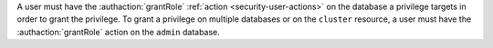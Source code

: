 A user must have the :authaction:`grantRole` :ref:`action
<security-user-actions>` on the database a privilege targets in order to
grant the privilege. To grant a privilege on multiple databases or on the
``cluster`` resource, a user must have the :authaction:`grantRole` action on
the ``admin`` database.
